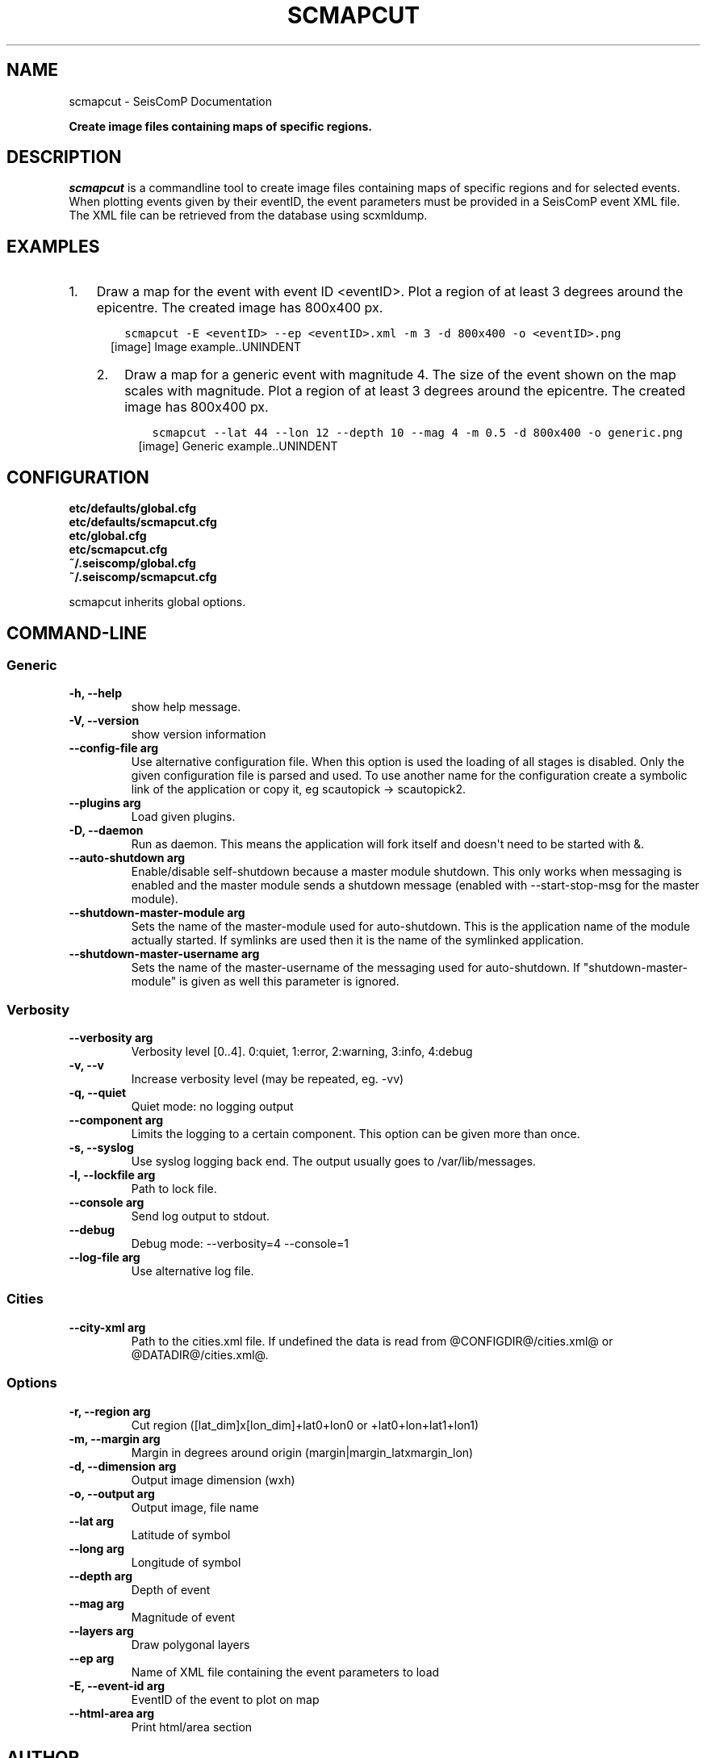 .\" Man page generated from reStructuredText.
.
.TH "SCMAPCUT" "1" "Dec 01, 2022" "4.10.1" "SeisComP"
.SH NAME
scmapcut \- SeisComP Documentation
.
.nr rst2man-indent-level 0
.
.de1 rstReportMargin
\\$1 \\n[an-margin]
level \\n[rst2man-indent-level]
level margin: \\n[rst2man-indent\\n[rst2man-indent-level]]
-
\\n[rst2man-indent0]
\\n[rst2man-indent1]
\\n[rst2man-indent2]
..
.de1 INDENT
.\" .rstReportMargin pre:
. RS \\$1
. nr rst2man-indent\\n[rst2man-indent-level] \\n[an-margin]
. nr rst2man-indent-level +1
.\" .rstReportMargin post:
..
.de UNINDENT
. RE
.\" indent \\n[an-margin]
.\" old: \\n[rst2man-indent\\n[rst2man-indent-level]]
.nr rst2man-indent-level -1
.\" new: \\n[rst2man-indent\\n[rst2man-indent-level]]
.in \\n[rst2man-indent\\n[rst2man-indent-level]]u
..
.sp
\fBCreate image files containing maps of specific regions.\fP
.SH DESCRIPTION
.sp
\fIscmapcut\fP is a commandline tool to create image files containing maps of specific
regions and for selected events. When plotting events given by their eventID, the
event parameters must be provided in a SeisComP event XML file. The XML file can
be retrieved from the database using scxmldump\&.
.SH EXAMPLES
.INDENT 0.0
.IP 1. 3
Draw a map for the event with event ID <eventID>. Plot a region of at least
3 degrees around the epicentre. The created image has 800x400 px.
.INDENT 3.0
.INDENT 3.5
.sp
.nf
.ft C
scmapcut \-E <eventID> \-\-ep <eventID>.xml \-m 3 \-d 800x400 \-o <eventID>.png
.ft P
.fi
.UNINDENT
.UNINDENT
.INDENT 3.0
.INDENT 2.5
[image]
Image example..UNINDENT
.UNINDENT
.IP 2. 3
Draw a map for a generic event with magnitude 4. The size of the event shown
on the map scales with magnitude. Plot a region of at least 3 degrees around
the epicentre. The created image has 800x400 px.
.INDENT 3.0
.INDENT 3.5
.sp
.nf
.ft C
scmapcut \-\-lat 44 \-\-lon 12 \-\-depth 10 \-\-mag 4 \-m 0.5 \-d 800x400 \-o generic.png
.ft P
.fi
.UNINDENT
.UNINDENT
.INDENT 3.0
.INDENT 2.5
[image]
Generic example..UNINDENT
.UNINDENT
.UNINDENT
.SH CONFIGURATION
.nf
\fBetc/defaults/global.cfg\fP
\fBetc/defaults/scmapcut.cfg\fP
\fBetc/global.cfg\fP
\fBetc/scmapcut.cfg\fP
\fB~/.seiscomp/global.cfg\fP
\fB~/.seiscomp/scmapcut.cfg\fP
.fi
.sp
.sp
scmapcut inherits global options\&.
.SH COMMAND-LINE
.SS Generic
.INDENT 0.0
.TP
.B \-h, \-\-help
show help message.
.UNINDENT
.INDENT 0.0
.TP
.B \-V, \-\-version
show version information
.UNINDENT
.INDENT 0.0
.TP
.B \-\-config\-file arg
Use alternative configuration file. When this option is used
the loading of all stages is disabled. Only the given configuration
file is parsed and used. To use another name for the configuration
create a symbolic link of the application or copy it, eg scautopick \-> scautopick2.
.UNINDENT
.INDENT 0.0
.TP
.B \-\-plugins arg
Load given plugins.
.UNINDENT
.INDENT 0.0
.TP
.B \-D, \-\-daemon
Run as daemon. This means the application will fork itself and
doesn\(aqt need to be started with &.
.UNINDENT
.INDENT 0.0
.TP
.B \-\-auto\-shutdown arg
Enable/disable self\-shutdown because a master module shutdown. This only
works when messaging is enabled and the master module sends a shutdown
message (enabled with \-\-start\-stop\-msg for the master module).
.UNINDENT
.INDENT 0.0
.TP
.B \-\-shutdown\-master\-module arg
Sets the name of the master\-module used for auto\-shutdown. This
is the application name of the module actually started. If symlinks
are used then it is the name of the symlinked application.
.UNINDENT
.INDENT 0.0
.TP
.B \-\-shutdown\-master\-username arg
Sets the name of the master\-username of the messaging used for
auto\-shutdown. If "shutdown\-master\-module" is given as well this
parameter is ignored.
.UNINDENT
.SS Verbosity
.INDENT 0.0
.TP
.B \-\-verbosity arg
Verbosity level [0..4]. 0:quiet, 1:error, 2:warning, 3:info, 4:debug
.UNINDENT
.INDENT 0.0
.TP
.B \-v, \-\-v
Increase verbosity level (may be repeated, eg. \-vv)
.UNINDENT
.INDENT 0.0
.TP
.B \-q, \-\-quiet
Quiet mode: no logging output
.UNINDENT
.INDENT 0.0
.TP
.B \-\-component arg
Limits the logging to a certain component. This option can be given more than once.
.UNINDENT
.INDENT 0.0
.TP
.B \-s, \-\-syslog
Use syslog logging back end. The output usually goes to /var/lib/messages.
.UNINDENT
.INDENT 0.0
.TP
.B \-l, \-\-lockfile arg
Path to lock file.
.UNINDENT
.INDENT 0.0
.TP
.B \-\-console arg
Send log output to stdout.
.UNINDENT
.INDENT 0.0
.TP
.B \-\-debug
Debug mode: \-\-verbosity=4 \-\-console=1
.UNINDENT
.INDENT 0.0
.TP
.B \-\-log\-file arg
Use alternative log file.
.UNINDENT
.SS Cities
.INDENT 0.0
.TP
.B \-\-city\-xml arg
Path to the cities.xml file. If undefined the data is read from
@CONFIGDIR@/cities.xml@ or @DATADIR@/cities.xml@.
.UNINDENT
.SS Options
.INDENT 0.0
.TP
.B \-r, \-\-region arg
Cut region ([lat_dim]x[lon_dim]+lat0+lon0 or +lat0+lon+lat1+lon1)
.UNINDENT
.INDENT 0.0
.TP
.B \-m, \-\-margin arg
Margin in degrees around origin (margin|margin_latxmargin_lon)
.UNINDENT
.INDENT 0.0
.TP
.B \-d, \-\-dimension arg
Output image dimension (wxh)
.UNINDENT
.INDENT 0.0
.TP
.B \-o, \-\-output arg
Output image, file name
.UNINDENT
.INDENT 0.0
.TP
.B \-\-lat arg
Latitude of symbol
.UNINDENT
.INDENT 0.0
.TP
.B \-\-long arg
Longitude of symbol
.UNINDENT
.INDENT 0.0
.TP
.B \-\-depth arg
Depth of event
.UNINDENT
.INDENT 0.0
.TP
.B \-\-mag arg
Magnitude of event
.UNINDENT
.INDENT 0.0
.TP
.B \-\-layers arg
Draw polygonal layers
.UNINDENT
.INDENT 0.0
.TP
.B \-\-ep arg
Name of XML file containing the event parameters to load
.UNINDENT
.INDENT 0.0
.TP
.B \-E, \-\-event\-id arg
EventID of the event to plot on map
.UNINDENT
.INDENT 0.0
.TP
.B \-\-html\-area arg
Print html/area section
.UNINDENT
.SH AUTHOR
gempa GmbH, GFZ Potsdam
.SH COPYRIGHT
gempa GmbH, GFZ Potsdam
.\" Generated by docutils manpage writer.
.
